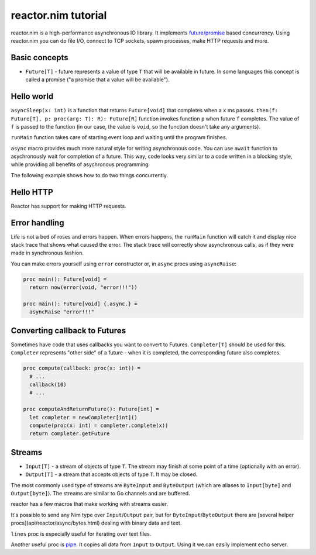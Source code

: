 =======
reactor.nim tutorial
=======

reactor.nim is a high-performance asynchronous IO library. It implements `future/promise <https://en.wikipedia.org/wiki/Futures_and_promises>`_ based concurrency. Using reactor.nim you can do file I/O, connect to TCP sockets, spawn processes, make HTTP requests and more.


Basic concepts
===========

- ``Future[T]`` - future represents a value of type ``T`` that will be available in future. In some languages this concept is called a promise ("a promise that a value will be available").

Hello world
===========

.. code-block:: nim
  import reactor

  proc main(): Future[void] =
    return asyncSleep(1000).then(() => "world").then(who => echo "hello " & who)

  when isMainModule:
    # Use runMain to start the event loop
    # Your program will terminate when main() finishes
    main().runMain

``asyncSleep(x: int)`` is a function that returns ``Future[void]`` that completes when a ``x`` ms passes. ``then(f: Future[T], p: proc(arg: T): R): Future[R]`` function invokes function ``p`` when future ``f`` completes. The value of ``f`` is passed to the function (in our case, the value is ``void``, so the function doesn't take any arguments).

``runMain`` function takes care of starting event loop and waiting until the program finishes.

.. code-block:: nim
  import reactor

  proc main(): Future[void] {.async.} =
    await asyncSleep(1000)
    let x = "world"
    echo "hello " & x

  when isMainModule: main().runMain

``async`` macro provides much more natural style for writing asynchronous code. You can use ``await`` function to asychronously wait for completion of a future. This way, code looks very similar to a code written in a blocking style, while providing all benefits of asychronous programming.

The following example shows how to do two things concurrently.

.. code-block:: nim
  import reactor

  proc waitForSomethingThatTakesLongTime(): Future[int] {.async.} =
    await asyncSleep(1000)
    return 5

  proc main(): Future[void] {.async.} =
    # Starts two functions concurrently, so they will finish in 1 seconds, not 2 seconds.
    let a = waitForSomethingThatTakesLongTime()
    let b = waitForSomethingThatTakesLongTime()
    # Wait for the results
    echo((await a) + (await b))

  when isMainModule: main().runMain

Hello HTTP
===========

Reactor has support for making HTTP requests.

.. code-block:: nim
  import reactor, reactor/http/httpclient

  proc main() {.async.} =
    # fetch Google page
    let resp = await request(newHttpRequest(httpMethod="GET", url="http://google.com"))
    # read all data
    let data = await resp.dataInput.readUntilEof()
    echo data

  when isMainModule: main().runMain


Error handling
===========

Life is not a bed of roses and errors happen. When errors happens, the ``runMain`` function will catch it and display nice stack trace that shows what caused the error. The stack trace will correctly show asynchronous calls, as if they were made in synchronous fashion.

.. code-block:: nim
  import reactor

  proc main() {.async.} =
    let sock = await connectTcp("localhost", port=9999)
    echo (await sock.input.read(10))
    sock.close(JustClose)

  when isMainModule: main().runMain

You can make errors yourself using ``error`` constructor or, in ``async`` procs using ``asyncRaise``:

.. code-block:: nim

  proc main(): Future[void] =
    return now(error(void, "error!!!"))

  proc main(): Future[void] {.async.} =
    asyncRaise "error!!!"


Converting callback to Futures
===========

Sometimes have code that uses callbacks you want to convert to Futures. ``Completer[T]`` should be used for this. ``Completer`` represents "other side" of a future - when it is completed, the corresponding future also completes.

.. code-block:: nim

  proc compute(callback: proc(x: int)) =
    # ...
    callback(10)
    # ...

  proc computeAndReturnFuture(): Future[int] =
    let completer = newCompleter[int]()
    compute(proc(x: int) = completer.complete(x))
    return completer.getFuture

Streams
===========

- ``Input[T]`` - a stream of objects of type ``T``. The stream may finish at some point of a time (optionally with an error).
- ``Output[T]`` - a stream that accepts objects of type ``T``. It may be closed.

The most commonly used type of streams are ``ByteInput`` and ``ByteOutput`` (which are aliases to ``Input[byte]`` and ``Output[byte]``). The streams are similar to Go channels and are buffered.

.. code-block:: nim
  import reactor

  proc main() {.async.} =
    # Create a new Input/Output pair. Writes to output will end up in input.
    let (input, output) = newInputOutputPair[int]()
    await output.send(5)
    echo(await input.receive)

    # Close the stream. Instead of JustClose, you can supply any exception.
    await output.sendClose(JustClose)
    # This will raise the "stream closed" (JustClose) exception
    echo(await input.receive)

  when isMainModule: main().runMain()

reactor has a few macros that make working with streams easier.

.. code-block:: nim
  # asynciterator is an asynchronous version of iterator
  proc numbers(): Input[int] {.asynciterator.} =
    var i = 0
    while true:
      asyncYield i
      await asyncSleep(100)
      i += 1

  # asyncFor can be used to iterate over Input[T]
  proc showNumbers() {.async.} =
    asyncFor i in numbers():
      echo "number: ", i

It's possible to send any Nim type over ``Input``/``Output`` pair, but for ``ByteInput``/``ByteOutput`` there are [several helper procs](api/reactor/async/bytes.html) dealing with binary data and text.

``lines`` proc is especially useful for iterating over text files.

.. code-block:: nim
  proc main() {.async.} =
    let conn = connectTcp("atomshare.net", 22)
    asyncFor line in conn.input.lines:
      echo "recv:", line

Another useful proc is `pipe <https://networkos.net/nim/reactor.nim/doc/api/reactor/async/stream.html#pipe,Input[T],Output[T]>`_. It copies all data from ``Input`` to ``Output``. Using it we can easily implement echo server.

.. code-block:: nim
  proc handleConn(conn: BytePipe): Future[void] {.async.} =
    # Pipe data from ``input`` to ``output``.
    pipe(conn.input, conn.output)

  proc main() {.async.} =
    let conns = createTcpServer()
    # conns.incomingConnections has type Input[BytePipe]
    asyncFor conn in conns.incomingConnections:
      # If you have a Future that you want to ignore, don't use ``discard``.
      # Use ``ignore`` instead - it will print warning if Future finished with error
      handleConn(conn).ignore
